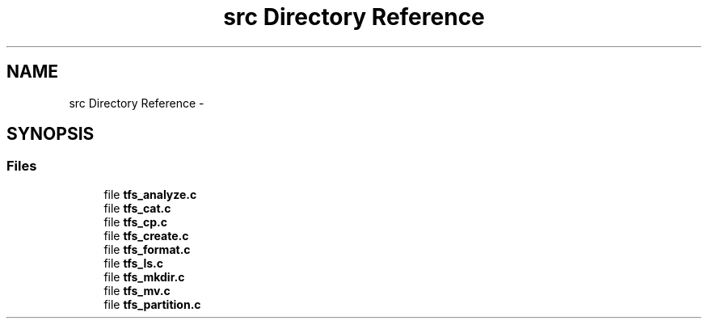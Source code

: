 .TH "src Directory Reference" 3 "Fri Jan 15 2016" "Version By : V. Fontaine, M.Y. Megrini, N. Scotto Di Perto" "The Tiny Toy File System" \" -*- nroff -*-
.ad l
.nh
.SH NAME
src Directory Reference \- 
.SH SYNOPSIS
.br
.PP
.SS "Files"

.in +1c
.ti -1c
.RI "file \fBtfs_analyze\&.c\fP"
.br
.ti -1c
.RI "file \fBtfs_cat\&.c\fP"
.br
.ti -1c
.RI "file \fBtfs_cp\&.c\fP"
.br
.ti -1c
.RI "file \fBtfs_create\&.c\fP"
.br
.ti -1c
.RI "file \fBtfs_format\&.c\fP"
.br
.ti -1c
.RI "file \fBtfs_ls\&.c\fP"
.br
.ti -1c
.RI "file \fBtfs_mkdir\&.c\fP"
.br
.ti -1c
.RI "file \fBtfs_mv\&.c\fP"
.br
.ti -1c
.RI "file \fBtfs_partition\&.c\fP"
.br
.in -1c
